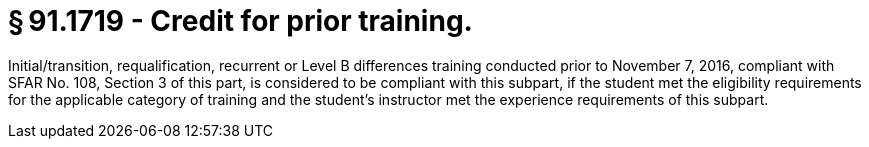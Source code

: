 # § 91.1719 - Credit for prior training.

Initial/transition, requalification, recurrent or Level B differences training conducted prior to November 7, 2016, compliant with SFAR No. 108, Section 3 of this part, is considered to be compliant with this subpart, if the student met the eligibility requirements for the applicable category of training and the student's instructor met the experience requirements of this subpart.

